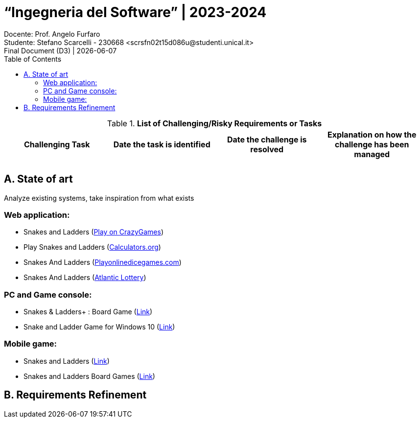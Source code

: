 = “Ingegneria del Software” | 2023-2024
Docente: Prof. Angelo Furfaro; Studente: Stefano Scarcelli - 230668 <scrsfn02t15d086u@studenti.unical.it>
Final Document (D3) | {docdate}
:doctype: article
:title-separator: |
:toc:

.*List of Challenging/Risky Requirements or Tasks*
|===
^.^|Challenging Task ^.^|Date the task is identified ^.^|Date the challenge is resolved ^.^|Explanation on how the challenge has been managed

|
|
|
|

|
|
|
|

|===

== A. State of art
Analyze existing systems, take inspiration from what exists

=== Web application:
* Snakes and Ladders (https://www.crazygames.com/game/snakes-and-ladders[Play on CrazyGames])
* Play Snakes and Ladders (https://www.calculators.org/games/snakes-and-ladders/[Calculators.org])
* Snakes And Ladders (https://www.playonlinedicegames.com/snakesandladders[Playonlinedicegames.com])
* Snakes And Ladders (https://www.alc.ca/content/alc/en/play-online/instant-win-games/snakes-ladders.html[Atlantic Lottery])

=== PC and Game console:
* Snakes & Ladders+ : Board Game (https://www.xbox.com/it-IT/games/store/snakes-ladders-board-game-pc-xbox/9P1K912MHQKB[Link])
* Snake and Ladder Game for Windows 10 (https://download.cnet.com/snake-and-ladder-game-for-windows-10/3000-2111_4-77568851.html[Link])

=== Mobile game:
* Snakes and Ladders (https://play.google.com/store/apps/details?id=ir.Hadiware.Snake_Ladder&hl=en_US[Link])
* Snakes and Ladders Board Games (https://play.google.com/store/apps/details?id=com.idz.snakes.and.ladders.dice.board.games&hl=en_US[Link])

== B. Requirements Refinement